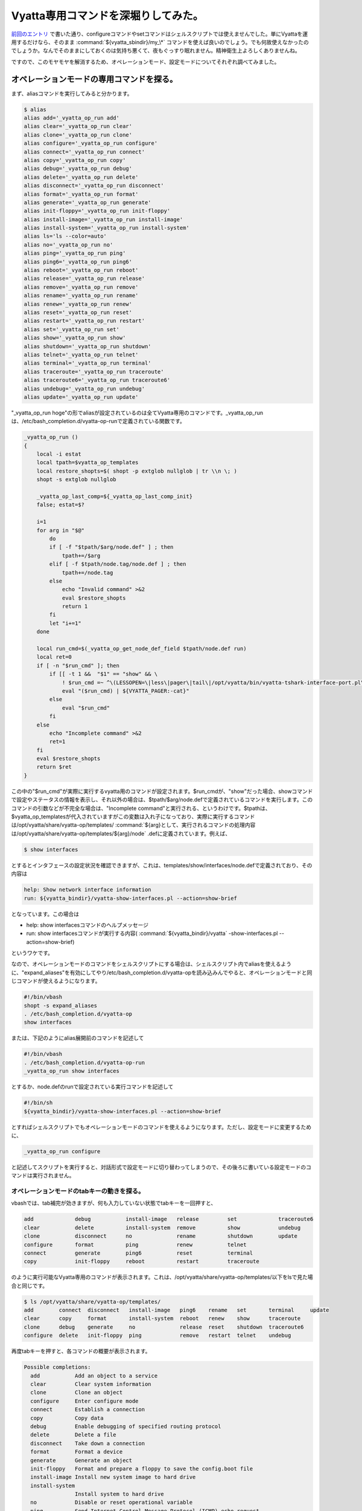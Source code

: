 Vyatta専用コマンドを深堀りしてみた。
====================================

`前回のエントリ <http://d.hatena.ne.jp/mkouhei/20111212/1323620613>`_ で書いた通り、configureコマンドやsetコマンドはシェルスクリプトでは使えませんでした。単にVyattaを運用するだけなら、そのまま :command:`${vyatta_sbindir}/my_\*` コマンドを使えば良いのでしょう。でも何故使えなかったのでしょうか。なんでそのままにしておくのは気持ち悪くて、夜もぐっすり眠れません。精神衛生上よろしくありませんね。



ですので、このモヤモヤを解消するため、オペレーションモード、設定モードについてそれぞれ調べてみました。




オペレーションモードの専用コマンドを探る。
------------------------------------------


まず、aliasコマンドを実行してみると分かります。


.. code-block:: sh


   $ alias
   alias add='_vyatta_op_run add'
   alias clear='_vyatta_op_run clear'
   alias clone='_vyatta_op_run clone'
   alias configure='_vyatta_op_run configure'
   alias connect='_vyatta_op_run connect'
   alias copy='_vyatta_op_run copy'
   alias debug='_vyatta_op_run debug'
   alias delete='_vyatta_op_run delete'
   alias disconnect='_vyatta_op_run disconnect'
   alias format='_vyatta_op_run format'
   alias generate='_vyatta_op_run generate'
   alias init-floppy='_vyatta_op_run init-floppy'
   alias install-image='_vyatta_op_run install-image'
   alias install-system='_vyatta_op_run install-system'
   alias ls='ls --color=auto'
   alias no='_vyatta_op_run no'
   alias ping='_vyatta_op_run ping'
   alias ping6='_vyatta_op_run ping6'
   alias reboot='_vyatta_op_run reboot'
   alias release='_vyatta_op_run release'
   alias remove='_vyatta_op_run remove'
   alias rename='_vyatta_op_run rename'
   alias renew='_vyatta_op_run renew'
   alias reset='_vyatta_op_run reset'
   alias restart='_vyatta_op_run restart'
   alias set='_vyatta_op_run set'
   alias show='_vyatta_op_run show'
   alias shutdown='_vyatta_op_run shutdown'
   alias telnet='_vyatta_op_run telnet'
   alias terminal='_vyatta_op_run terminal'
   alias traceroute='_vyatta_op_run traceroute'
   alias traceroute6='_vyatta_op_run traceroute6'
   alias undebug='_vyatta_op_run undebug'
   alias update='_vyatta_op_run update'


"_vyatta_op_run hoge"の形でaliasが設定されているのは全てVyatta専用のコマンドです。_vyatta_op_runは、/etc/bash_completion.d/vyatta-op-runで定義されている関数です。


.. code-block:: sh


   _vyatta_op_run ()
   {
       local -i estat
       local tpath=$vyatta_op_templates
       local restore_shopts=$( shopt -p extglob nullglob | tr \\n \; )
       shopt -s extglob nullglob
   
       _vyatta_op_last_comp=${_vyatta_op_last_comp_init}
       false; estat=$?
   
       i=1
       for arg in "$@"
           do
           if [ -f "$tpath/$arg/node.def" ] ; then
               tpath+=/$arg
           elif [ -f $tpath/node.tag/node.def ] ; then
               tpath+=/node.tag
           else
               echo "Invalid command" >&2
               eval $restore_shopts
               return 1
           fi
           let "i+=1"
       done
   
       local run_cmd=$(_vyatta_op_get_node_def_field $tpath/node.def run)
       local ret=0
       if [ -n "$run_cmd" ]; then
           if [[ -t 1 &&  "$1" == "show" && \
               ! $run_cmd =~ ^\(LESSOPEN=\|less\|pager\|tail\|/opt/vyatta/bin/vyatta-tshark-interface-port.pl\).* ]] ; then
               eval "($run_cmd) | ${VYATTA_PAGER:-cat}"
           else
               eval "$run_cmd"
           fi
       else
           echo "Incomplete command" >&2
           ret=1
       fi
       eval $restore_shopts
       return $ret
   }




この中の"$run_cmd"が実際に実行するvyatta用のコマンドが設定されます。$run_cmdが、"show"だった場合、showコマンドで設定やステータスの情報を表示し、それ以外の場合は、$tpath/$arg/node.defで定義されているコマンドを実行します。このコマンドの引数などが不完全な場合は、"Incomplete command"と実行される、というわけです。$tpathは、$vyatta_op_templatesが代入されていますがこの変数は入れ子になっており、実際に実行するコマンドは/opt/vyatta/share/vyatta-op/templates/ :command:`${arg}として、実行されるコマンドの処理内容は/opt/vyatta/share/vyatta-op/templates/${arg}/node` .defに定義されています。例えば、


.. code-block:: sh


   $ show interfaces


とするとインタフェースの設定状況を確認できますが、これは、templates/show/interfaces/node.defで定義されており、その内容は


.. code-block:: apache


   help: Show network interface information
   run: ${vyatta_bindir}/vyatta-show-interfaces.pl --action=show-brief


となっています。この場合は

* help: show interfacesコマンドのヘルプメッセージ

* run: show interfacesコマンドが実行する内容( :command:`${vyatta_bindir}/vyatta` -show-interfaces.pl --action=show-brief)

というワケです。



なので、オペレーションモードのコマンドをシェルスクリプトにする場合は、シェルスクリプト内でaliasを使えるように、"expand_aliases"を有効にしてやり/etc/bash_completion.d/vyatta-opを読み込みんでやると、オペレーションモードと同じコマンドが使えるようになります。


.. code-block:: sh


   #!/bin/vbash
   shopt -s expand_aliases
   . /etc/bash_completion.d/vyatta-op
   show interfaces




または、下記のようにalias展開前のコマンドを記述して


.. code-block:: sh


   #!/bin/vbash
   . /etc/bash_completion.d/vyatta-op-run
   _vyatta_op_run show interfaces


とするか、node.defのrunで設定されている実行コマンドを記述して


.. code-block:: sh


   #!/bin/sh
   ${vyatta_bindir}/vyatta-show-interfaces.pl --action=show-brief


とすればシェルスクリプトでもオペレーションモードのコマンドを使えるようになります。ただし、設定モードに変更するために、


.. code-block:: sh


   _vyatta_op_run configure


と記述してスクリプトを実行すると、対話形式で設定モードに切り替わってしまうので、その後ろに書いている設定モードのコマンドは実行されません。




オペレーションモードのtabキーの動きを探る。
^^^^^^^^^^^^^^^^^^^^^^^^^^^^^^^^^^^^^^^^^^^


vbashでは、tab補完が効きますが、何も入力していない状態でtabキーを一回押すと、


.. code-block:: sh


   add             debug           install-image   release         set             traceroute6            
   clear           delete          install-system  remove          show            undebug                
   clone           disconnect      no              rename          shutdown        update                 
   configure       format          ping            renew           telnet                                 
   connect         generate        ping6           reset           terminal                               
   copy            init-floppy     reboot          restart         traceroute


のように実行可能なVyatta専用のコマンドが表示されます。これは、/opt/vyatta/share/vyatta-op/templates/以下をlsで見た場合と同じです。


.. code-block:: sh


   $ ls /opt/vyatta/share/vyatta-op/templates/                  
   add        connect  disconnect   install-image   ping6    rename   set       terminal     update       
   clear      copy     format       install-system  reboot   renew    show      traceroute                
   clone      debug    generate     no              release  reset    shutdown  traceroute6               
   configure  delete   init-floppy  ping            remove   restart  telnet    undebug


再度tabキーを押すと、各コマンドの概要が表示されます。


.. code-block:: sh


   Possible completions:
     add           Add an object to a service
     clear         Clear system information
     clone         Clone an object
     configure     Enter configure mode
     connect       Establish a connection
     copy          Copy data
     debug         Enable debugging of specified routing protocol
     delete        Delete a file
     disconnect    Take down a connection
     format        Format a device
     generate      Generate an object 
     init-floppy   Format and prepare a floppy to save the config.boot file
     install-image Install new system image to hard drive
     install-system
                   Install system to hard drive
     no            Disable or reset operational variable
     ping          Send Internet Control Message Protocol (ICMP) echo request
     ping6         Send IPv6 Internet Control Message Protocol (ICMP) echo request
     reboot        Reboot the system
     release       Release specified variable
     remove        Remove an object from service
     rename        Re-name something.
     renew         Renew specified variable
     reset         Reset a service 
     restart       Restart a service
     set           Set system or shell options
     show          Show system information
     shutdown      Shutdown the system
     telnet        Telnet to <hostname|IPv4 address>
     terminal      Control terminal behaviors
     traceroute    Track network path to <hostname|IPv4 address>
     traceroute6   Track network path to <hostname|IPv6 address>
     undebug       Disable specified debugging
     update        Run an update command


これは、node.defの、"help:"で設定されている内容が表示されます。




設定モードの専用コマンドを探る。
--------------------------------


一方、設定モードで使用するcommitやsave, loadコマンドなどは、/etc/bash_completion.d/vyatta-cfgで定義されています。


.. code-block:: sh


   $ grep '()' /etc/bash_completion.d/vyatta-cfg | egrep -v '^\s|declare|vyatta|get|print|generate|reset|really' | more
   show ()
   commit ()
   commit-confirm ()
   confirm ()
   compare ()
   save ()
   reboot ()
   rollback ()
   shutdown ()
   load ()
   merge ()
   top ()
   edit ()
   up ()
   exit ()
   run ()
   loadkey()


オペレーションモードと同様にtabキーを押すと、コマンドが表示されます。


.. code-block:: sh


   comment         commit-confirm  confirm         delete          edit            load            merge           rollback        save            show            
   commit          compare         copy            discard         exit            loadkey         rename          run             set


tabキーもう一回押して表示されるhelpは、オペレーションモードとは異なり、/etc/bash_completion.d/vyatta-cfgの中で変数_get_help_text_helpsに設定されています。


.. code-block:: sh


       _get_help_text_helps=( \
         "Confirm prior commit-confirm" \
         "Add comment to this configuration element" \
         "Commit the current set of changes" \
         "Commit the current set of changes with 'confirm' required" \
         "Compare configuration revisions" \
         "Copy a configuration element" \
         "Delete a configuration element" \
         "Discard uncommitted changes" \
         "Edit a sub-element" \
         "Exit from this configuration level" \
         "Load configuration from a file and replace running configuration" \
         "Load user SSH key from a file" \
         "Load configuration from a file and merge running configuration" \
         "Rename a configuration element" \
         "Rollback to a prior config revision (requires reboot)" \
         "Run an operational-mode command" \
         "Save configuration to a file" \
         "Set the value of a parameter or create a new element" \
         "Show the configuration (default values may be suppressed)" \
       )


設定モードで使えるコマンドは、この/etc/bash_completion.d/vyatta-cfgで定義されているコマンド以外に、aliasで設定されているものもあります。


.. code-block:: sh


   $ configure 
   # alias
   alias comment='/opt/vyatta/sbin/my_comment'
   alias copy='/opt/vyatta/sbin/my_copy'
   alias delete='/opt/vyatta/sbin/my_delete'
   alias discard='/opt/vyatta/sbin/my_discard'
   alias ls='ls --color=auto'
   alias rename='/opt/vyatta/sbin/my_rename'
   alias set='/opt/vyatta/sbin/my_set'
   [edit]


先ほどのmy_setコマンドが設定されていることが分かります。ここで、オペレーションモードの時と同じように、


.. code-block:: sh


   #!/bin/vbash
   shopt -s expand_aliases
   . /etc/bash_completion.d/vyatta-cfg
   set interfaces ethernet eth0 description hoge


としても、残念ながら/etc/bash_completion.d/vyatta-cfgの読み込み時に、


.. code-block:: sh


   # ./test.sh
   /etc/bash_completion.d/vyatta-cfg: line 888: bind: warning: line editing not enabled
   /etc/bash_completion.d/vyatta-cfg: line 889: bind: warning: line editing not enabled
   /etc/bash_completion.d/vyatta-cfg: line 890: bind: warning: line editing not enabled
   /etc/bash_completion.d/vyatta-cfg: line 892: bind: warning: line editing not enabled
   /etc/bash_completion.d/vyatta-cfg: line 893: bind: warning: line editing not enabled
   [edit]


のようにコケてしまいます [#]_ 。オペレーションモードでこのスクリプトを実行するとwarningは出ませんがやはり設定はできていません。 `前回のエントリ <http://d.hatena.ne.jp/mkouhei/20111212/1323620613>`_ のように素直に :command:`${vyatta_sbindir}/my_\*` コマンドを使うのがよいでしょう。




各レベルのパラメータの定義を探る。
----------------------------------


オペレーションモードのコマンドを定義していたのが/opt/vyatta/share/vyatta-op/templates/以下でしたが、設定モードで使う各レベルのパラメータは/opt/vyatta/share/vyatta-cfg/templates/の下で定義されています。



VyattaはDebianベースのディストロです。Vyattaの最新版の6.3はDebian GNU/Linux Squeezeのi386, amd64がベースになっており、Vyatta独自のソフトウェアもDebianパッケージとして提供されています。前者はvyatta-opパッケージで、後者はvyatta-cfgパッケージで基本的に提供されています。vyatta-cfgパッケージで提供されているテンプレートはinterfacesだけでsystem,serviceなどのテンプレートは他のパッケージ(systemならvyatta-cfg-system, NATならvyatta-natなど)で提供されています。例えば、ホスト名の設定は、


.. code-block:: sh


   # set system host-name hoge


と設定しますが、これはvyatta-cfg-systemパッケージのtemplates/system/host-name/node.defで定義されています。これの中を見てみると、


.. code-block:: apache


   type: txt
   help: Set system host name (default: vyatta)
   default: "vyatta"
   syntax:expression: pattern $VAR(@) "^[[:alpha:]][-.[:alnum:]]*[[:alnum:]]$"
                      ; "invalid host name $VAR(@)"
   update: sudo sh -c " \
     hostname '$VAR(@)'
     echo '$VAR(@)' > /etc/hostname
     touch /etc/hosts
     sed -i '/^127.0.1.1/d' /etc/hosts
     echo -e \"127.0.1.1\t $VAR(@)\t #vyatta entry\" >> /etc/hosts
     if [ x$VAR(../domain-name/@) != x ]; then
       echo -e \"127.0.1.1\t $VAR(@).$VAR(../domain-name/@)\t #vyatta entry\" \
         >> /etc/hosts
       echo \"$VAR(@).$VAR(../domain-name/@)\" > /etc/mailname
     else
       echo \"$VAR(@)\" > /etc/mailname
     fi"
   delete: sudo sh -c " \
     echo 'vyatta' > /etc/hostname
     hostname 'vyatta'
     touch /etc/hosts
     sed -i '/^127.0.1.1/d' /etc/hosts
     echo -e \"127.0.1.1\t vyatta\t #vyatta entry\" >> /etc/hosts
     if [ x$VAR(../domain-name/@) != x ]; then
       echo -e \"127.0.1.1\t vyatta.$VAR(../domain-name/@)\t #vyatta entry\" \
         >> /etc/hosts
       echo \"vyatta.$VAR(../domain-name/@)\" > /etc/mailname
     else
       echo \"vyatta\" > /etc/mailname
     fi"


となっています。この内容は、

* type: とりうるパラメータの種類(ここではtxt)

* help: コマンドのヘルプ

* default: デフォルト値(デフォルトではホスト名はvyatta)

* sytax:expression: 書式のパターン(ホスト名の先頭一文字目は半角英字、2文字目以降は半角英数もしくはハイフン、またはピリオド、最後の文字は半角英数を許可)

* update: ホスト名更新時に実行される処理(/etc/hostname, /etc/hosts, /etc/mailnameを指定したホスト名およびドメイン名があればそれで更新)

* delete: ホスト名削除時に実行される処理(update時に更新されるファイルをホスト名を"vyatta"として更新)

ですので、オペレーションモードでのコマンドの定義と基本的には同じだということが分かります。




:command:`${vyatta_sbindir}/my_\*` コマンドを探る。
---------------------------------------------------


それでは、先ほどのmy_\*コマンドについてもう少し突っ込んで見てみます。これらのコマンドの実体は :command:`${vyatta_sbindir}/my_cli_bin` へのシンボリックリンクになっています。


.. code-block:: sh


   $ ls -l ${vyatta_sbindir}/my*
   -rwxr-xr-x 1 root root 19512 Jul 21 09:31 /opt/vyatta/sbin/my_cli_bin
   -rwxr-xr-x 1 root root 32416 Jul 21 09:31 /opt/vyatta/sbin/my_cli_shell_api
   lrwxrwxrwx 1 root root    10 Jul 21 16:37 /opt/vyatta/sbin/my_comment -> my_cli_bin
   lrwxrwxrwx 1 root root    10 Jul 21 16:37 /opt/vyatta/sbin/my_commit -> my_cli_bin
   lrwxrwxrwx 1 root root    10 Jul 21 16:37 /opt/vyatta/sbin/my_copy -> my_cli_bin
   lrwxrwxrwx 1 root root    10 Jul 21 16:37 /opt/vyatta/sbin/my_delete -> my_cli_bin
   lrwxrwxrwx 1 root root    10 Jul 21 16:37 /opt/vyatta/sbin/my_discard -> my_cli_bin
   lrwxrwxrwx 1 root root    10 Jul 21 16:37 /opt/vyatta/sbin/my_move -> my_cli_bin
   lrwxrwxrwx 1 root root    10 Jul 21 16:37 /opt/vyatta/sbin/my_rename -> my_cli_bin
   lrwxrwxrwx 1 root root    10 Jul 21 16:37 /opt/vyatta/sbin/my_set -> my_cli_bin


 :command:`${vyatta_sbindir}/my_cli_bin` コマンド自体は、ELF形式の実行ファイルで、my_setコマンドやmy_commitコマンドなどのシンボリックリンクも含め、これはvyatta-cfgパッケージによって提供されています。


.. code-block:: sh


   $ dpkg -S ${vyatta_sbindir}/my_cli_bin
   vyatta-cfg: /opt/vyatta/sbin/my_cli_bin


このバイナリパッケージに含まれているドキュメントは、/usr/share/doc/vyatta-cfg/READMEくらいですが、このファイルには



   This package has the Vyatta configuration system, including the configuration

   back-end, the base configuration templates, and the config-mode CLI completion

   mechanism.





と書かれています。では、vyatta-cfgパッケージのソースコードを見てみます。




apt-get source vyatta-cfg、じゃあないの？！
^^^^^^^^^^^^^^^^^^^^^^^^^^^^^^^^^^^^^^^^^^^


前述のとおりVyattaはDebianベースなので、


.. code-block:: sh


   $ apt-get source vyatta-cfg


でソースパッケージを取得しよう！と思うかもしれません。が、デフォルトではdeb-srcのAPT Lineが無いのでできません。そこで、デフォルトで設定されている


.. code-block:: apache


   deb http://packages.vyatta.com/vyatta stable main # community #


をコピーして、


.. code-block:: apache


   deb-src http://packages.vyatta.com/vyatta stable main


を設定しても、残念ながらリポジトリにはソースパッケージは置いてないのでapt-get updateがコケます。困ってしまいましたね。




Vyattaのソースコードの入手方法。
^^^^^^^^^^^^^^^^^^^^^^^^^^^^^^^^


これもちゃんと `ドキュメントに記述があります <http://www.vyatta.org/downloads/source-code>`_ 。ソースコードを入手するにはbuild-src.gitリポジトリをgit cloneを行います。そして、今回必要なvyatta-cfgパッケージのソースコードはsubmoduleとして入手します。


.. code-block:: sh


   $ git clone http://git.vyatta.com/build-iso.git
   $ cd build-iso
   $ git submodule init
   (snip)
   Submodule 'pkgs/vyatta-cfg' (http://git.vyatta.com/vyatta-cfg.git) registered for path 'pkgs/vyatta-cfg'
   (snip)


submoduleの初期化後、submodule updateでpkg/vyatta-cfgリポジトリのコピーを行います。


.. code-block:: sh


   $ git submodule update pkgs/vyatta-cfg
   Cloning into 'pkgs/vyatta-cfg'...
   Submodule path 'pkgs/vyatta-cfg': checked out '55dc3e317c138286de6353c21ab47c91fca9a2f4'


git submodule updateが完了すると、HEADがcheckoutされます。


.. code-block:: sh


   $ cd pkgs/vyatta-cfg
   $ git log
   commit 55dc3e317c138286de6353c21ab47c91fca9a2f4
   Merge: 02a2145 0b582e0
   Author: rbalocca <rbalocca@vyatta.com>
   Date:   Fri Dec 26 09:35:12 2008 -0800
   
       Merge branch 'islavista'
   (snip)
   $ ls
   AUTHORS  COPYING  ChangeLog  Makefile.am  NEWS  README  configure.ac  debian  etc  scripts  src  templates


なお、単にソースコードを見るだけなら、gitweb経由で `VyattaのGitリポジトリ <http://git.vyatta.com/git/>`_ は公開されています。 `vyatta-cfgもその中で公開 <http://git.vyatta.com/git/?p=vyatta-cfg.git;a=tree>`_ されています。




my_cli_binのソースコードを見てみる。
^^^^^^^^^^^^^^^^^^^^^^^^^^^^^^^^^^^^


最新のVyattaのリリースのバージョンはset versionコマンドで確認すると、VC6.3-2011.07.21だと分かります。


.. code-block:: sh


   $ show version 
   Version:      VC6.3-2011.07.21
   (snip)




vyatta-cfgのリポジトリのtagを確認するとVC6.3-2011.07.21にはamd64とi386とがあります。


.. code-block:: sh


   $ git tag
   (snip)
   vyatta/VC6.3-2011.07.21/amd64
   vyatta/VC6.3-2011.07.21/i386
   vyatta/VC6.3-2011.10.04/amd64
   vyatta/VC6.3-2011.10.04/i386




タグvyatta/VC6.3-2011.07.21/amd64をまずチェックアウトします。


.. code-block:: sh


   $ git checkout vyatta/VC6.3-2011.07.21/amd64
   Note: checking out 'vyatta/VC6.3-2011.07.21/amd64'.
   
   You are in 'detached HEAD' state. You can look around, make experimental
   changes and commit them, and you can discard any commits you make in this
   state without impacting any branches by performing another checkout.
   
   If you want to create a new branch to retain commits you create, you may
   do so (now or later) by using -b with the checkout command again. Example:
   
     git checkout -b new_branch_name
   
   HEAD is now at 64d54e8... 0.99.8+napa6




my_cli_binをgrepすると、src/cli_bin.cppがソースコードだと分かります。


.. code-block:: sh


   $ git grep my_cli_bin
   Makefile.am:sbin_PROGRAMS += src/my_cli_bin
   Makefile.am:src_my_cli_bin_SOURCES = src/cli_bin.cpp
   Makefile.am:      $(LN_S) my_cli_bin my_set; \
   Makefile.am:      $(LN_S) my_cli_bin my_delete; \
   Makefile.am:      $(LN_S) my_cli_bin my_rename; \
   Makefile.am:      $(LN_S) my_cli_bin my_copy; \
   Makefile.am:      $(LN_S) my_cli_bin my_comment; \
   Makefile.am:      $(LN_S) my_cli_bin my_discard; \
   Makefile.am:      $(LN_S) my_cli_bin my_move; \
   Makefile.am:      $(LN_S) my_cli_bin my_commit
   debian/vyatta-cfg.postinst.in:for bin in my_cli_bin my_cli_shell_api; do




これを見ると実行するコマンドのパスのbasenameが、\*op_bin_name配列の要素にマッチすれば、その機能が実行される、ということが分かります。


.. code-block:: sh


   static int op_idx = -1;
   static const char *op_bin_name[] = {
     "my_set",
     "my_delete",
     "my_activate",
     "my_deactivate",
     "my_rename",
     "my_copy",
     "my_comment",
     "my_discard",
     "my_move",
     "my_commit",
     NULL
   };
   static const char *op_Str[] = {
     "Set",
     "Delete",
     "Activate",
     "Deactivate",
     "Rename",
     "Copy",
     "Comment",
     "Discard",
     "Move",
     "Commit",
     NULL
   };
   static const char *op_str[] = {
     "set",
     "delete",
     "activate",
     "deactivate",
     "rename",
     "copy",
     "comment",
     "discard",
     "move",
     "commit",
     NULL
   };
   (snip)
   #define OP_Str op_Str[op_idx]
   #define OP_str op_str[op_idx]
   #define OP_need_cfg_node_args op_need_cfg_node_args[op_idx]
   #define OP_use_edit_level op_use_edit_level[op_idx]
   (snip)
   static void
   doSet(Cstore& cstore, const Cpath& path_comps)
   {
     if (!cstore.validateSetPath(path_comps)) {
       bye("invalid set path\n");
     }
     if (!cstore.setCfgPath(path_comps)) {
       bye("set cfg path failed\n");
     }
   }
   (snip)
   typedef void (*OpFuncT)(Cstore& cstore,
                           const Cpath& path_comps);
   OpFuncT OpFunc[] = {
     &doSet,
     &doDelete,
     &doActivate,
     &doDeactivate,
     &doRename,
     &doCopy,
     &doComment,
     &doDiscard,
     &doMove,
     &doCommit,
     NULL
   };
   
   int
   main(int argc, char **argv)
   {
     int i = 0;
     while (op_bin_name[i]) {
       if (strcmp(basename(argv[0]), op_bin_name[i]) == 0) {
         op_idx = i;
         break;
       }
       ++i;
     }
   (snip)
     Cstore *cstore = Cstore::createCstore(OP_use_edit_level);
     Cpath path_comps(const_cast<const char **>(argv + 1), argc - 1);
   
     // call the op function
     OpFunc[op_idx](*cstore, path_comps);
     delete cstore;
     exit(0);
   }





masterブランチは古いので要注意。
--------------------------------


ちなみに、vyatta-cfgのリポジトリはmasterブランチが結構古いままです。前述のとおり、2008年12月26日のものがHEADになっています。なので git submodule update直後にそのままソースコードを見ても見つかりません。git logで確認すると2010年7月28日にsrc/cli_bin.cppが初めてコミットされているのが分かりますね。気をつけましょう。


.. code-block:: sh


   $ git log --reverse src/cli_bin.cpp
   commit 639c835bc2730a4fbffd915f5b2028a68375ee7a
   Author: An-Cheng Huang <ancheng@vyatta.com>
   Date:   Wed Jul 28 14:30:32 2010 -0700
   
       add new cstore library
   





まとめ
------


以上をまとめると、オペレーションモードでは次の方法でシェルスクリプトにすることができます。

* expand_aliasesを有効にし、/etc/bash_completion.d/vyatta-opを読み込むことで、Vyattaのコマンドをそのまま使う

* もしくは/etc/bash_completion.d/vyatta-op-runを読み込み、_vyatta_op_runの引数としてVyattaのコマンドを使う



設定モードでは、

* /etc/bash_completion.d/vyatta-cfgを読み込むだけではダメ

*  :command:`${vyatta_sbindir}/my_cli_bin` へのsymlinkになっている、 :command:`${vyatta_sbindir}/my_cli_bin` コマンドを使う



ということで、これでシェルスクリプトで、快適なVyattaを自動化した生活を送れるようになれますね。




.. [#] warningですが、実際に設定されていません。


.. author:: default
.. categories:: network,Debian
.. tags::
.. comments::
